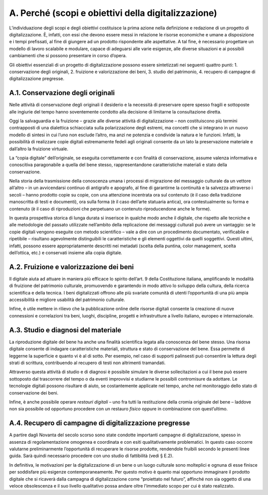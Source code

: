 A. Perché (scopi e obiettivi della digitalizzazione)
====================================================

L’individuazione degli scopi e degli obiettivi costituisce la prima
azione nella definizione e redazione di un progetto di digitalizzazione.
È, infatti, con essi che devono essere messi in relazione le risorse
economiche e umane a disposizione e i tempi prefissati, al fine di
giungere ad un prodotto rispondente alle aspettative. A tal fine, è
necessario progettare un modello di lavoro scalabile e modulare, capace
di adeguarsi alle varie esigenze, alle diverse situazioni e ai possibili
cambiamenti che si possono presentare in corso d’opera.

Gli obiettivi essenziali di un progetto di digitalizzazione possono
essere sintetizzati nei seguenti quattro punti: 1. conservazione degli
originali, 2. fruizione e valorizzazione dei beni, 3. studio del
patrimonio, 4. recupero di campagne di digitalizzazione pregresse.

A.1. Conservazione degli originali
----------------------------------

Nelle attività di conservazione degli originali il desiderio e la
necessità di preservare opere spesso fragili e sottoposte alle ingiurie
del tempo hanno soventemente condotto alla decisione di limitarne la
consultazione diretta.

Oggi la salvaguardia e la fruizione – grazie alle diverse attività di
digitalizzazione – non costituiscono più termini contrapposti di una
dialettica schiacciata sulla polarizzazione degli estremi, ma concetti
che si integrano in un nuovo modello di sintesi in cui l’uno non esclude
l’altro, ma anzi ne potenzia e condivide la natura e le funzioni.
Infatti, la possibilità di realizzare copie digitali estremamente fedeli
agli originali consente da un lato la preservazione materiale e
dall’altro la fruizione virtuale.

La “copia digitale” dell’originale, se eseguita correttamente e con
finalità di conservazione, assume valenza informativa e conoscitiva
paragonabile a quella del bene stesso, rappresentandone caratteristiche
materiali e stato della conservazione.

Nella storia della trasmissione della conoscenza umana i processi di
migrazione del messaggio culturale da un vettore all’altro – in un
avvicendarsi continuo di antigrafo e apografo, al fine di garantirne la
continuità e la salvezza attraverso i secoli – hanno prodotto copie su
copie, con una attenzione incentrata ora sul contenuto (è il caso della
tradizione manoscritta di testi e documenti), ora sulla forma (è il caso
dell’arte statuaria antica), ora contestualmente su forma e contenuto (è
il caso di riproduzioni che perpetuano un contenuto riproducendone anche
le forme).

In questa prospettiva storica di lunga durata si inserisce in qualche
modo anche il digitale, che rispetto alle tecniche e alle metodologie
del passato utilizzate nell’ambito della replicazione dei messaggi
culturali può avere un vantaggio: se le copie digitali vengono eseguite
con metodo scientifico – vale a dire con un procedimento documentato,
verificabile e ripetibile – risultano agevolmente distinguibili le
caratteristiche e gli elementi oggettivi da quelli soggettivi. Questi
ultimi, infatti, possono essere appropriatamente descritti nei metadati
(scelta della puntina, color management, scelta dell’ottica, etc.) e
conservati insieme alla copia digitale\ *.*

A.2. Fruizione e valorizzazione dei beni
----------------------------------------

Il digitale aiuta ad attuare in maniera più efficace lo spirito
dell’art. 9 della Costituzione italiana, amplificando le modalità di
fruizione del patrimonio culturale, promuovendo e garantendo in modo
attivo lo sviluppo della cultura, della ricerca scientifica e della
tecnica. I beni digitalizzati offrono alle più svariate comunità di
utenti l’opportunità di una più ampia accessibilità e migliore usabilità
del patrimonio culturale.

Infine, è utile mettere in rilievo che la pubblicazione online delle
risorse digitali consente la creazione di nuove connessioni e
correlazioni tra beni, luoghi, discipline, progetti e infrastrutture a
livello italiano, europeo e internazionale.

A.3. Studio e diagnosi del materiale
------------------------------------

La riproduzione digitale del bene ha anche una finalità scientifica
legata alla conoscenza del bene stesso. Una risorsa digitale consente di
indagare caratteristiche materiali, struttura e stato di conservazione
del bene. Essa permette di leggerne la superficie e quanto vi è al di
sotto. Per esempio, nel caso di supporti palinsesti può consentire la
lettura degli strati di scrittura, contribuendo al recupero di testi non
altrimenti tramandati.

Attraverso questa attività di studio e di diagnosi è possibile simulare
le diverse sollecitazioni a cui il bene può essere sottoposto dal
trascorrere del tempo o da eventi improvvisi e studiarne le possibili
contromisure da adottare. Le tecnologie digitali possono risultare di
aiuto, se costantemente applicate nel tempo, anche nel monitoraggio
dello stato di conservazione dei beni.

Infine, è anche possibile operare *restauri digitali* – uno fra tutti la
restituzione della cromia originale del bene – laddove non sia possibile
od opportuno procedere con un restauro *fisico* oppure in combinazione
con quest’ultimo.

A.4. Recupero di campagne di digitalizzazione pregresse
-------------------------------------------------------

A partire dagli Novanta del secolo scorso sono state condotte importanti
campagne di digitalizzazione, spesso in assenza di regolamentazione
omogenea e coordinata e con esiti qualitativamente problematici. In
questo caso occorre valutarne preliminarmente l’opportunità di
recuperare le risorse prodotte, rendendole fruibili secondo le presenti
linee guida. Sarà quindi necessario procedere con uno studio di
fattibilità (vedi § E.2).

In definitiva, le motivazioni per la digitalizzazione di un bene o un
luogo culturale sono molteplici e ognuna di esse finisce per soddisfare
più esigenze contemporaneamente. Per questo motivo è quanto mai
opportuno immaginare il prodotto digitale che si ricaverà dalla campagna
di digitalizzazione come “proiettato nel futuro”, affinché non sia
oggetto di una veloce obsolescenza e il suo livello qualitativo possa
andare oltre l’immediato scopo per cui è stato realizzato.
